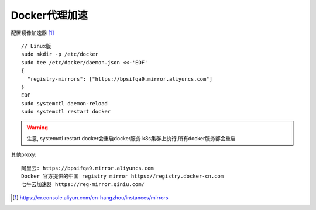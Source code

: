 Docker代理加速
##################

配置镜像加速器 [1]_
::

    // Linux版
    sudo mkdir -p /etc/docker
    sudo tee /etc/docker/daemon.json <<-'EOF'
    {
      "registry-mirrors": ["https://bpsifqa9.mirror.aliyuncs.com"]
    }
    EOF
    sudo systemctl daemon-reload
    sudo systemctl restart docker

.. warning:: 注意, systemctl restart docker会重启docker服务
    k8s集群上执行,所有docker服务都会重启

其他proxy::

    阿里云: https://bpsifqa9.mirror.aliyuncs.com
    Docker 官方提供的中国 registry mirror https://registry.docker-cn.com
    七牛云加速器 https://reg-mirror.qiniu.com/




.. [1] https://cr.console.aliyun.com/cn-hangzhou/instances/mirrors